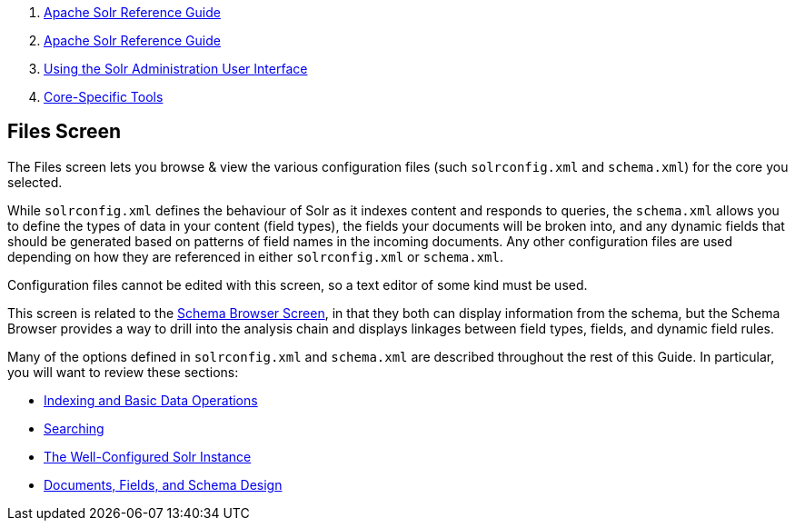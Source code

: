 1.  link:index.html[Apache Solr Reference Guide]
2.  link:Apache-Solr-Reference-Guide.html[Apache Solr Reference Guide]
3.  link:Using-the-Solr-Administration-User-Interface.html[Using the Solr Administration User Interface]
4.  link:Core-Specific-Tools.html[Core-Specific Tools]

Files Screen
------------

The Files screen lets you browse & view the various configuration files (such `solrconfig.xml` and `schema.xml`) for the core you selected.

While `solrconfig.xml` defines the behaviour of Solr as it indexes content and responds to queries, the `schema.xml` allows you to define the types of data in your content (field types), the fields your documents will be broken into, and any dynamic fields that should be generated based on patterns of field names in the incoming documents. Any other configuration files are used depending on how they are referenced in either `solrconfig.xml` or `schema.xml`.

Configuration files cannot be edited with this screen, so a text editor of some kind must be used.

This screen is related to the https://cwiki.apache.org/confluence/display/solr/Schema+Browser+Screen[Schema Browser Screen], in that they both can display information from the schema, but the Schema Browser provides a way to drill into the analysis chain and displays linkages between field types, fields, and dynamic field rules.

Many of the options defined in `solrconfig.xml` and `schema.xml` are described throughout the rest of this Guide. In particular, you will want to review these sections:

* link:Indexing-and-Basic-Data-Operations.html[Indexing and Basic Data Operations]
* link:Searching.html[Searching]
* link:The-Well-Configured-Solr-Instance.html[The Well-Configured Solr Instance]
* https://cwiki.apache.org/confluence/display/solr/Documents%2C+Fields%2C+and+Schema+Design[Documents, Fields, and Schema Design]

